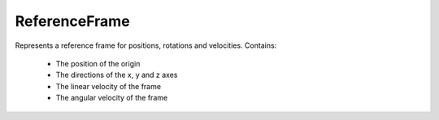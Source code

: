 ReferenceFrame
==============

.. class:: ReferenceFrame

   Represents a reference frame for positions, rotations and
   velocities. Contains:

    * The position of the origin
    * The directions of the x, y and z axes
    * The linear velocity of the frame
    * The angular velocity of the frame
